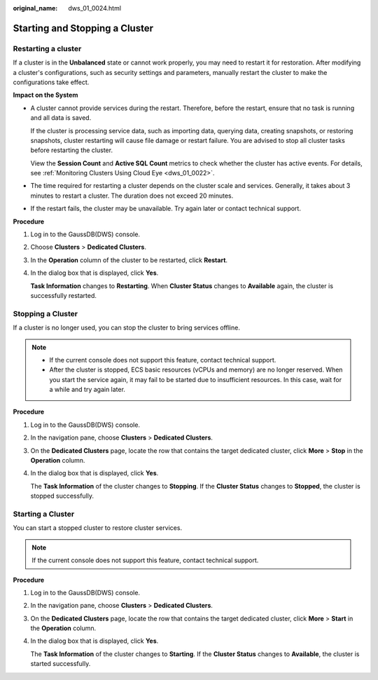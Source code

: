 :original_name: dws_01_0024.html

.. _dws_01_0024:

Starting and Stopping a Cluster
===============================

Restarting a cluster
--------------------

If a cluster is in the **Unbalanced** state or cannot work properly, you may need to restart it for restoration. After modifying a cluster's configurations, such as security settings and parameters, manually restart the cluster to make the configurations take effect.

**Impact on the System**

-  A cluster cannot provide services during the restart. Therefore, before the restart, ensure that no task is running and all data is saved.

   If the cluster is processing service data, such as importing data, querying data, creating snapshots, or restoring snapshots, cluster restarting will cause file damage or restart failure. You are advised to stop all cluster tasks before restarting the cluster.

   View the **Session Count** and **Active SQL Count** metrics to check whether the cluster has active events. For details, see :ref:`Monitoring Clusters Using Cloud Eye <dws_01_0022>`.

-  The time required for restarting a cluster depends on the cluster scale and services. Generally, it takes about 3 minutes to restart a cluster. The duration does not exceed 20 minutes.

-  If the restart fails, the cluster may be unavailable. Try again later or contact technical support.

**Procedure**

#. Log in to the GaussDB(DWS) console.

#. Choose **Clusters** > **Dedicated Clusters**.

#. In the **Operation** column of the cluster to be restarted, click **Restart**.

#. In the dialog box that is displayed, click **Yes**.

   **Task Information** changes to **Restarting**. When **Cluster Status** changes to **Available** again, the cluster is successfully restarted.

Stopping a Cluster
------------------

If a cluster is no longer used, you can stop the cluster to bring services offline.

.. note::

   -  If the current console does not support this feature, contact technical support.
   -  After the cluster is stopped, ECS basic resources (vCPUs and memory) are no longer reserved. When you start the service again, it may fail to be started due to insufficient resources. In this case, wait for a while and try again later.

**Procedure**

#. Log in to the GaussDB(DWS) console.

#. In the navigation pane, choose **Clusters** > **Dedicated Clusters**.

#. On the **Dedicated Clusters** page, locate the row that contains the target dedicated cluster, click **More** > **Stop** in the **Operation** column.

#. In the dialog box that is displayed, click **Yes**.

   The **Task Information** of the cluster changes to **Stopping**. If the **Cluster Status** changes to **Stopped**, the cluster is stopped successfully.

Starting a Cluster
------------------

You can start a stopped cluster to restore cluster services.

.. note::

   If the current console does not support this feature, contact technical support.

**Procedure**

#. Log in to the GaussDB(DWS) console.

#. In the navigation pane, choose **Clusters** > **Dedicated Clusters**.

#. On the **Dedicated Clusters** page, locate the row that contains the target dedicated cluster, click **More** > **Start** in the **Operation** column.

#. In the dialog box that is displayed, click **Yes**.

   The **Task Information** of the cluster changes to **Starting**. If the **Cluster Status** changes to **Available**, the cluster is started successfully.
